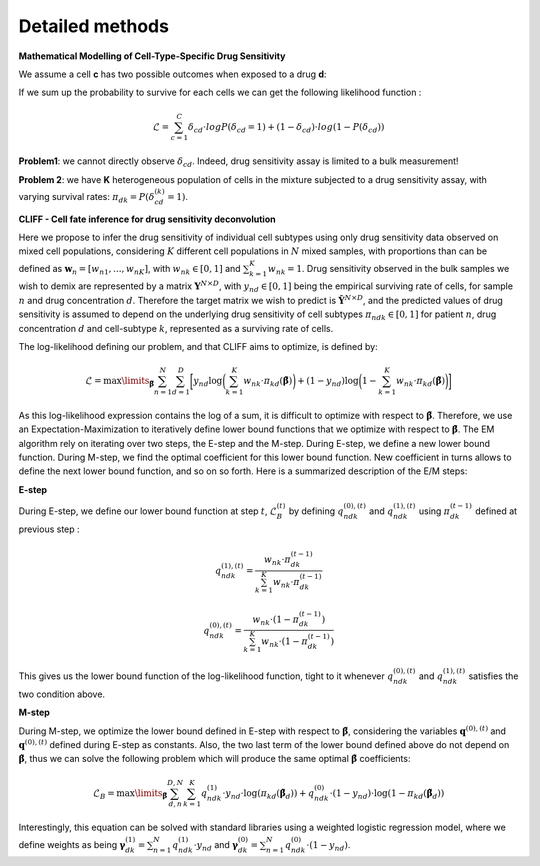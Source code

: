 .. _detailmethods:

Detailed methods
________________

**Mathematical Modelling of Cell-Type-Specific Drug Sensitivity** 

We assume a cell **c** has two possible outcomes when exposed to a drug **d**: 

.. image:: ../images/cliff_schemes1.png  

If we sum up the probability to survive for each cells we can get the following likelihood function : 

.. math:: \mathcal{L} = \sum_{c=1}^C \delta_{cd} \cdot log P(\delta_{cd} = 1) + ( 1 - \delta_{cd} ) \cdot log ( 1 - P (\delta_{cd}) )

**Problem1**: we cannot directly observe  :math:`\delta_{cd}`. Indeed, drug sensitivity assay is limited to a bulk measurement! 

.. image:: ../images/cliff_schemes2a.png  

**Problem 2**: we have **K** heterogeneous population of cells in the mixture subjected to a drug sensitivity assay, with varying survival rates:  :math:`\pi_{dk} = P(\delta_{cd}^{(k)} = 1)`.

.. image:: ../images/cliff_schemes2b.png  

**CLIFF - Cell fate inference for drug sensitivity deconvolution**

Here we propose to infer the drug sensitivity of individual cell subtypes using only drug sensitivity data observed on mixed cell populations, considering  :math:`K` different cell populations in  :math:`N` mixed samples, with proportions than can be defined as  :math:`\mathbf{w}_n = [w_{n1}, ..., w_{nK}]`, with  :math:`w_{nk} \in [0,1]` and :math:`\sum_{k=1}^K w_{nk} = 1`. Drug sensitivity observed in the bulk samples we wish to demix are represented by a matrix :math:`\mathbf{Y}^{N\times D}`, with :math:`y_{nd} \in [0,1]` being the empirical surviving rate of cells, for sample :math:`n` and drug concentration :math:`d`. Therefore the target matrix we wish to predict is :math:`\hat{\mathbf{Y}}^{N\times D}`, and the predicted values of drug sensitivity is assumed to depend on the underlying drug sensitivity of cell subtypes :math:`\pi_{ndk} \in [0,1]` for patient :math:`n`, drug concentration :math:`d` and cell-subtype :math:`k`, represented as a surviving rate of cells.

The log-likelihood defining our problem, and that CLIFF aims to optimize, is defined by:

.. math:: \mathcal{L} =  \max\limits_{\tilde{\boldsymbol{\beta}}} \sum_{n=1}^N  \sum_{d=1}^D \bigg[ y_{nd} \log\bigg( \sum_{k=1}^K w_{nk} \cdot \pi_{kd} (\tilde{\boldsymbol{\beta}}) \bigg) + ( 1 - y_{nd} ) \log \bigg(1 - \sum_{k=1}^K w_{nk} \cdot \pi_{kd} (\tilde{\boldsymbol{\beta}}) \bigg)  \bigg]

As this log-likelihood expression contains the log of a sum, it is difficult to optimize with respect to :math:`\tilde{\boldsymbol{\beta}}`. Therefore, we use an Expectation-Maximization to iteratively define lower bound functions that we optimize with respect to :math:`\tilde{\boldsymbol{\beta}}`. The EM algorithm rely on iterating over two steps, the E-step and the M-step. During E-step, we define a new lower bound function. During M-step, we find the optimal coefficient for this lower bound function. New coefficient in turns allows to define the next lower bound function, and so on so forth. Here is a summarized description of the E/M steps:

**E-step**

During E-step, we define our lower bound function at step :math:`t`, :math:`\mathcal{L}_B^{(t)}` by defining :math:`q^{(0),(t)}_{ndk}` and :math:`q^{(1),(t)}_{ndk}` using :math:`\pi^{(t-1)}_{dk}` defined at previous step  :

.. math:: q^{(1),(t)}_{ndk}  = \frac{ w_{nk} \cdot \pi^{(t-1)}_{dk} }{\sum_{k=1}^K w_{nk} \cdot \pi^{(t-1)}_{dk} }

.. math:: q^{(0), (t)}_{ndk}  = \frac{ w_{nk} \cdot ( 1 - \pi^{(t-1)}_{dk}) }{\sum_{k=1}^K w_{nk} \cdot  ( 1 - \pi^{(t-1)}_{dk} ) }

This gives us the lower bound function of the log-likelihood function, tight to it whenever :math:`q^{(0),(t)}_{ndk}` and :math:`q^{(1),(t)}_{ndk}` satisfies the two condition above.

**M-step**

During M-step, we optimize the lower bound defined in E-step with respect to :math:`\tilde{\boldsymbol{\beta}}`, considering the variables :math:`\mathbf{q}^{(0), (t)}` and :math:`\mathbf{q}^{(0), (t)}` defined during E-step as constants. Also, the two last term of the lower bound defined above do not depend on :math:`\tilde{\boldsymbol{\beta}}`, thus we can solve the following problem which will produce the same optimal :math:`\tilde{\boldsymbol{\beta}}` coefficients: 

.. math:: \mathcal{L}_B = \max\limits_{\boldsymbol{\tilde{\beta}}} \sum_{d,n}^{D,N} \sum_{k=1}^K q^{(1)}_{ndk} \cdot y_{nd} \cdot  \log( \pi_{kd} (\tilde{\boldsymbol{\beta}}_d ) ) + q^{(0)}_{ndk} \cdot (1 - y_{nd}) \cdot \log( 1 - \pi_{kd} (\tilde{\boldsymbol{\beta}}_d ) )

Interestingly, this equation can be solved with standard libraries using a weighted logistic regression model, where we define weights as being :math:`\boldsymbol{\gamma}^{(1)}_{dk} = \sum_{n=1}^{N} q^{(1)}_{ndk} \cdot y_{nd}` and :math:`\boldsymbol{\gamma}^{(0)}_{dk} = \sum_{n=1}^{N} q^{(0)}_{ndk} \cdot (1 - y_{nd})`.

